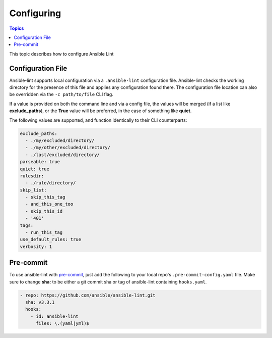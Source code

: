 
.. _configuring_lint:

***********
Configuring
***********

.. contents:: Topics

This topic describes how to configure Ansible Lint

.. _installing_with_pip:

Configuration File
==================

Ansible-lint supports local configuration via a ``.ansible-lint`` configuration file. Ansible-lint checks the working directory for the presence of this file and applies any configuration found there. The configuration file location can also be overridden via the ``-c path/to/file`` CLI flag.

If a value is provided on both the command line and via a config file, the values will be merged (if a list like **exclude_paths**), or the **True** value will be preferred, in the case of something like **quiet**.

The following values are supported, and function identically to their CLI counterparts:

.. code-block:: yaml

    exclude_paths:
      - ./my/excluded/directory/
      - ./my/other/excluded/directory/
      - ./last/excluded/directory/
    parseable: true
    quiet: true
    rulesdir:
      - ./rule/directory/
    skip_list:
      - skip_this_tag
      - and_this_one_too
      - skip_this_id
      - '401'
    tags:
      - run_this_tag
    use_default_rules: true
    verbosity: 1


Pre-commit
==========

To use ansible-lint with `pre-commit <http://pre-commit.com>`_, just add the following to your local repo's ``.pre-commit-config.yaml`` file. Make sure to change **sha:** to be either a git commit sha or tag of ansible-lint containing ``hooks.yaml``.

.. code-block:: yaml

    - repo: https://github.com/ansible/ansible-lint.git
      sha: v3.3.1
      hooks:
        - id: ansible-lint
          files: \.(yaml|yml)$
